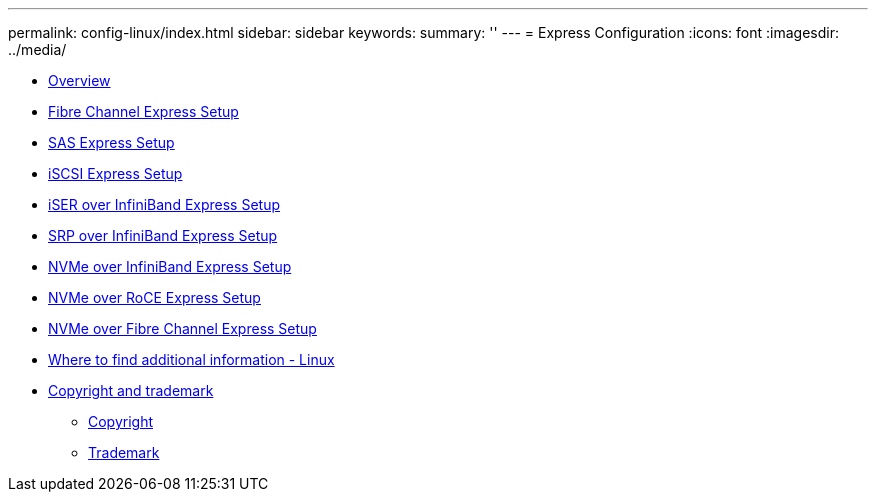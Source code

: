 ---
permalink: config-linux/index.html
sidebar: sidebar
keywords: 
summary: ''
---
= Express Configuration
:icons: font
:imagesdir: ../media/

* xref:concept_overview.adoc[Overview]
* link:task_fibre_channel_express_setup.md#task_fibre_channel_express_setup[Fibre Channel Express Setup]
* link:task_sas_express_setup.md#task_sas_express_setup[SAS Express Setup]
* link:task_iscsi_express_setup.md#task_iscsi_express_setup[iSCSI Express Setup]
* link:task_iser_over_infiniband_express_setup.md#task_iser_over_infiniband_express_setup[iSER over InfiniBand Express Setup]
* link:task_srp_over_infiniband_express_setup.md#task_srp_over_infiniband_express_setup[SRP over InfiniBand Express Setup]
* link:task_nvme_over_infiniband_express_setup.md#task_nvme_over_infiniband_express_setup[NVMe over InfiniBand Express Setup]
* link:task_nvme_over_roce_express_setup.md#task_nvme_over_roce_express_setup[NVMe over RoCE Express Setup]
* link:task_nvme_over_fibre_channel_express_setup.md#task_nvme_over_fibre_channel_express_setup[NVMe over Fibre Channel Express Setup]
* xref:reference_where_to_find_additional_information_linux.adoc[Where to find additional information - Linux]
* xref:reference_copyright_and_trademark.adoc[Copyright and trademark]
 ** xref:reference_copyright.adoc[Copyright]
 ** xref:reference_trademark.adoc[Trademark]
